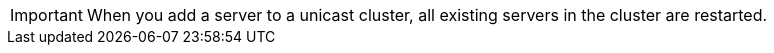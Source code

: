 //CLUSTER-SERVER SHARED
//tag::addServerToCluster[]
[IMPORTANT]
When you add a server to a unicast cluster, all existing servers in the cluster are restarted.
// end::addServerToCluster[]
